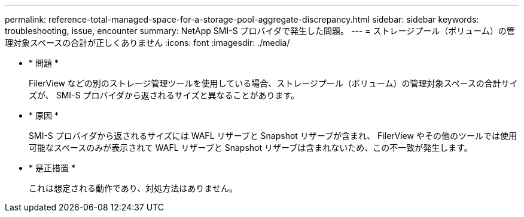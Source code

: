 ---
permalink: reference-total-managed-space-for-a-storage-pool-aggregate-discrepancy.html 
sidebar: sidebar 
keywords: troubleshooting, issue, encounter 
summary: NetApp SMI-S プロバイダで発生した問題。 
---
= ストレージプール（ボリューム）の管理対象スペースの合計が正しくありません
:icons: font
:imagesdir: ./media/


* * 問題 *
+
FilerView などの別のストレージ管理ツールを使用している場合、ストレージプール（ボリューム）の管理対象スペースの合計サイズが、 SMI-S プロバイダから返されるサイズと異なることがあります。

* * 原因 *
+
SMI-S プロバイダから返されるサイズには WAFL リザーブと Snapshot リザーブが含まれ、 FilerView やその他のツールでは使用可能なスペースのみが表示されて WAFL リザーブと Snapshot リザーブは含まれないため、この不一致が発生します。

* * 是正措置 *
+
これは想定される動作であり、対処方法はありません。


